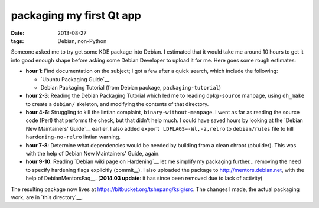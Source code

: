 packaging my first Qt app
=========================

:date: 2013-08-27
:tags: Debian, non-Python


Someone asked me to try get some KDE package into Debian. I estimated
that it would take me around 10 hours to get it into good enough shape
before asking some Debian Developer to upload it for me. Here goes
some rough estimates:

* **hour 1**: Find documentation on the subject; I got a few after a
  quick search, which include the following:

  - `Ubuntu Packaging Guide`__

  - Debian Packaging Tutorial (from Debian package,
    ``packaging-tutorial``)

* **hour 2-3**: Reading the Debian Packaging Tutorial which led me to
  reading ``dpkg-source`` manpage, using ``dh_make`` to create a
  ``debian/`` skeleton, and modifying the contents of that directory.

* **hour 4-6**: Struggling to kill the lintian complaint,
  ``binary-without-manpage``. I went as far as reading the source code
  (Perl) that performs the check, but that didn't help much. I could
  have saved hours by looking at the `Debian New Maintainers' Guide`__
  earlier. I also added ``export LDFLAGS=-Wl,-z,relro`` to
  ``debian/rules`` file to kill ``hardening-no-relro`` lintian
  warning.

* **hour 7-8**: Determine what dependencies would be needed by building from
  a clean chroot (pbuilder). This was with the help of Debian New
  Maintainers' Guide, again.

* **hour 9-10**: Reading `Debian wiki page on Hardening`__ let me
  simplify my packaging further... removing the need to specify
  hardening flags explicitly (commit__). I also uploaded the package
  to http://mentors.debian.net, with the help of
  DebianMentorsFaq__. (**2014.03 update**: it has since been removed
  due to lack of activity)

The resulting package now lives at
https://bitbucket.org/tshepang/ksig/src. The changes I made, the
actual packaging work, are in `this directory`__.


__ http://developer.ubuntu.com/packaging/html
__ http://www.debian.org/doc/manuals/maint-guide
__ https://wiki.debian.org/Hardening
__ https://bitbucket.org/tshepang/ksig/commits/f4c7b60157b79847f918e3d8b24a74e6c5bec929
__ http://mentors.debian.net/package/ksig
__ https://wiki.debian.org/DebianMentorsFaq
__ https://bitbucket.org/tshepang/ksig/src/f4c7b60157b79847f918e3d8b24a74e6c5bec929/debian

